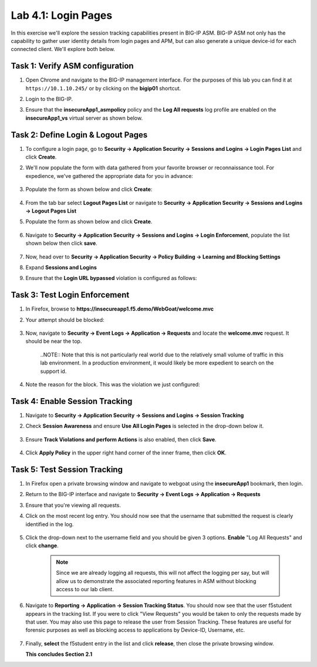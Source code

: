 Lab 4.1: Login Pages
--------------------

..  |lab41-01| image:: images/lab41-01.png
        :width: 800px
..  |lab41-02| image:: images/lab41-02.png
        :width: 800px
..  |lab41-03| image:: images/lab41-03.png
        :width: 800px
..  |lab41-04| image:: images/lab41-04.png
        :width: 800px
..  |lab41-05| image:: images/lab41-05.png
        :width: 800px
..  |lab41-06| image:: images/lab41-06.png
        :width: 800px
..  |lab41-07| image:: images/lab41-07.png
        :width: 800px
..  |lab41-08| image:: images/lab41-08.png
        :width: 800px
..  |lab41-09| image:: images/lab41-09.png
        :width: 800px
..  |lab41-10| image:: images/lab41-10.png
        :width: 800px
..  |lab41-11| image:: images/lab41-11.png
        :width: 800px
..  |lab41-12| image:: images/lab41-12.png
        :width: 800px
..  |lab41-13| image:: images/lab41-13.png
        :width: 600px
..  |lab41-14| image:: images/lab41-14.png
        :width: 800px
..  |lab41-15| image:: images/lab41-15.png
        :width: 800px
..  |lab41-16| image:: images/lab41-16.png
        :width: 800px


In this exercise we'll explore the session tracking capabilities present in BIG-IP ASM.  BIG-IP ASM not only has the capability to gather user identity details from login pages and APM, but can also generate a unique device-id for each connected client.  We'll explore both below.

Task 1: Verify ASM configuration
~~~~~~~~~~~~~~~~~~~~~~~~~~~~~~~~~~~~~~~~~~~~~~~~~~~

#.  Open Chrome and navigate to the BIG-IP management interface.  For the purposes of this lab you can find it at ``https://10.1.10.245/`` or by clicking on the **bigip01** shortcut.

#.  Login to the BIG-IP.

#.  Ensure that the **insecureApp1_asmpolicy** policy and the **Log All requests** log profile are enabled on the **insecureApp1_vs** virtual server as shown below.

        |lab41-01|

Task 2: Define Login & Logout Pages
~~~~~~~~~~~~~~~~~~~~~~~~~~~~~~~~~~~

#.  To configure a login page, go to **Security -> Application Security -> Sessions and Logins -> Login Pages List** and click **Create**.

#.  We'll now populate the form with data gathered from your favorite browser or reconnaissance tool.  For expedience, we've gathered the appropriate data for you in advance:

        |lab41-03|

#.  Populate the form as shown below and click **Create**:

        |lab41-04|

#.  From the tab bar select **Logout Pages List** or navigate to **Security -> Application Security -> Sessions and Logins -> Logout Pages List**

#.  Populate the form as shown below and click **Create**.

        |lab41-05|

#.  Navigate to **Security -> Application Security -> Sessions and Logins -> Login Enforcement**, populate the list shown below then click **save**.

        |lab41-06|

#.  Now, head over to **Security -> Application Security -> Policy Building -> Learning and Blocking Settings**

#.  Expand **Sessions and Logins**

#.  Ensure that the **Login URL bypassed** violation is configured as follows:

        |lab41-07|

Task 3: Test Login Enforcement
~~~~~~~~~~~~~~~~~~~~~~~~~~~~~~

#.  In Firefox, browse to **https://insecureapp1.f5.demo/WebGoat/welcome.mvc**

#.  Your attempt should be blocked:

        |lab41-08|

#.  Now, navigate to **Security -> Event Logs -> Application -> Requests** and locate the **welcome.mvc** request.  It should be near the top.

        |lab41-09|

        ..NOTE:: Note that this is not particularly real world due to the relatively small volume of traffic in this lab environment.  In a production environment, it would likely be more expedient to search on the support id.

#.  Note the reason for the block.  This was the violation we just configured:

        |lab41-10|

Task 4: Enable Session Tracking
~~~~~~~~~~~~~~~~~~~~~~~~~~~~~~~

#.  Navigate to **Security -> Application Security -> Sessions and Logins -> Session Tracking**

#.  Check **Session Awareness** and ensure **Use All Login Pages** is selected in the drop-down below it.

        |lab41-11|

#.  Ensure **Track Violations and perform Actions** is also enabled, then click **Save**.

        |lab41-12|

#.  Click **Apply Policy** in the upper right hand corner of the inner frame, then click **OK**.


Task 5: Test Session Tracking
~~~~~~~~~~~~~~~~~~~~~~~~~~~~~

#.  In Firefox open a private browsing window and navigate to webgoat using the **insecureApp1** bookmark, then login.

#.  Return to the BIG-IP interface and navigate to **Security -> Event Logs -> Application -> Requests**

#.  Ensure that you're viewing all requests.

#.  Click on the most recent log entry.  You should now see that the username that submitted the request is clearly identified in the log.

        |lab41-14|

#.  Click the drop-down next to the username field and you should be given 3 options.  **Enable** "Log All Requests" and click **change**.

        |lab41-15|

        .. NOTE::  Since we are already logging all requests, this will not affect the logging per say, but will allow us to demonstrate the associated reporting features in ASM without blocking access to our lab client.
        

#.  Navigate to **Reporting -> Application -> Session Tracking Status**.  You should now see that the user f5student appears in the tracking list.  If you were to click "View Requests" you would be taken to only the requests made by that user.  You may also use this page to release the user from Session Tracking.  These features are useful for forensic purposes as well as blocking access to applications by Device-ID, Username, etc.

        |lab41-16|

#.  Finally, **select** the f5student entry in the list and click **release**, then close the private browsing window.


    **This concludes Section 2.1**

